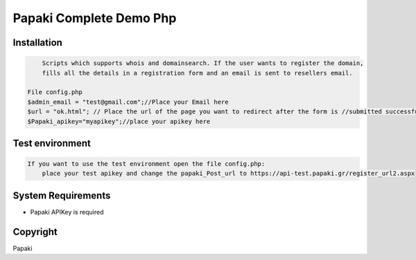 Papaki Complete Demo Php
===========================
 
 

Installation
------------

.. code-block:: bash

  	Scripts which supports whois and domainsearch. If the user wants to register the domain,
	fills all the details in a registration form and an email is sent to resellers email.

    File config.php
    $admin_email = "test@gmail.com";//Place your Email here
    $url = "ok.html"; // Place the url of the page you want to redirect after the form is //submitted successfully
    $Papaki_apikey="myapikey";//place your apikey here
    
Test environment
----------------

.. code-block:: bash

    If you want to use the test environment open the file config.php: 
	place your test apikey and change the papaki_Post_url to https://api-test.papaki.gr/register_url2.aspx  
    
 

System Requirements
-------------------
* Papaki   APIKey is required



Copyright
---------
Papaki
